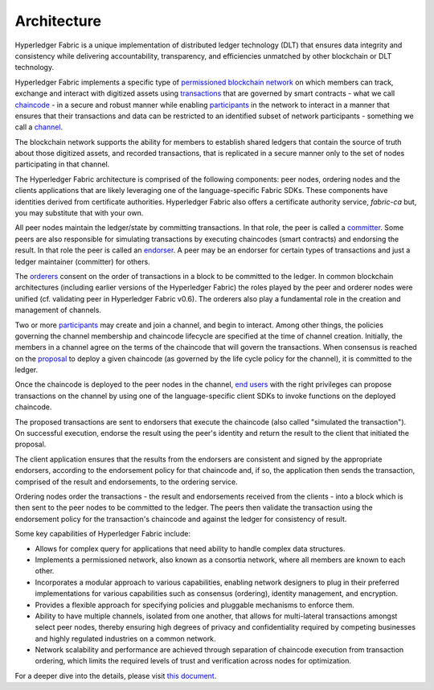 Architecture
======================
Hyperledger Fabric is a unique implementation of distributed ledger
technology (DLT) that ensures data integrity and consistency while
delivering accountability, transparency, and efficiencies unmatched by
other blockchain or DLT technology.

Hyperledger Fabric implements a specific type of
`permissioned <glossary.rst#permissioned-network>`__ `blockchain
network <glossary.md#blockchain-network>`__ on which members can track,
exchange and interact with digitized assets using
`transactions <glossary.rst#transactions>`__ that are governed by smart
contracts - what we call `chaincode <glossary.rst#chaincode>`__ - in a
secure and robust manner while enabling
`participants <glossary.rst#participants>`__ in the network to interact
in a manner that ensures that their transactions and data can be
restricted to an identified subset of network participants - something
we call a `channel <glossary.rst#channel>`__.

The blockchain network supports the ability for members to establish
shared ledgers that contain the source of truth about those digitized
assets, and recorded transactions, that is replicated in a secure manner
only to the set of nodes participating in that channel.

The Hyperledger Fabric architecture is comprised of the following
components: peer nodes, ordering nodes and the clients applications that
are likely leveraging one of the language-specific Fabric SDKs. These
components have identities derived from certificate authorities.
Hyperledger Fabric also offers a certificate authority service,
*fabric-ca* but, you may substitute that with your own.

All peer nodes maintain the ledger/state by committing transactions. In
that role, the peer is called a `committer <glossary.rst#committer>`__.
Some peers are also responsible for simulating transactions by executing
chaincodes (smart contracts) and endorsing the result. In that role the
peer is called an `endorser <glossary.rst#endorser>`__. A peer may be an
endorser for certain types of transactions and just a ledger maintainer
(committer) for others.

The `orderers <glossary.rst#orderer>`__ consent on the order of
transactions in a block to be committed to the ledger. In common
blockchain architectures (including earlier versions of the Hyperledger
Fabric) the roles played by the peer and orderer nodes were unified (cf.
validating peer in Hyperledger Fabric v0.6). The orderers also play a
fundamental role in the creation and management of channels.

Two or more `participants <glossary.rst#participant>`__ may create and
join a channel, and begin to interact. Among other things, the policies
governing the channel membership and chaincode lifecycle are specified
at the time of channel creation. Initially, the members in a channel
agree on the terms of the chaincode that will govern the transactions.
When consensus is reached on the `proposal <glossary.rst#proposal>`__ to
deploy a given chaincode (as governed by the life cycle policy for the
channel), it is committed to the ledger.

Once the chaincode is deployed to the peer nodes in the channel, `end
users <glossary.rst#end-users>`__ with the right privileges can propose
transactions on the channel by using one of the language-specific client
SDKs to invoke functions on the deployed chaincode.

The proposed transactions are sent to endorsers that execute the
chaincode (also called "simulated the transaction"). On successful
execution, endorse the result using the peer's identity and return the
result to the client that initiated the proposal.

The client application ensures that the results from the endorsers are
consistent and signed by the appropriate endorsers, according to the
endorsement policy for that chaincode and, if so, the application then
sends the transaction, comprised of the result and endorsements, to the
ordering service.

Ordering nodes order the transactions - the result and endorsements
received from the clients - into a block which is then sent to the peer
nodes to be committed to the ledger. The peers then validate the
transaction using the endorsement policy for the transaction's chaincode
and against the ledger for consistency of result.

Some key capabilities of Hyperledger Fabric include:

-  Allows for complex query for applications that need ability to handle
   complex data structures.

-  Implements a permissioned network, also known as a consortia network,
   where all members are known to each other.

-  Incorporates a modular approach to various capabilities, enabling
   network designers to plug in their preferred implementations for
   various capabilities such as consensus (ordering), identity
   management, and encryption.

-  Provides a flexible approach for specifying policies and pluggable
   mechanisms to enforce them.

-  Ability to have multiple channels, isolated from one another, that
   allows for multi-lateral transactions amongst select peer nodes,
   thereby ensuring high degrees of privacy and confidentiality required
   by competing businesses and highly regulated industries on a common
   network.

-  Network scalability and performance are achieved through separation
   of chaincode execution from transaction ordering, which limits the
   required levels of trust and verification across nodes for
   optimization.

For a deeper dive into the details, please visit `this
document <arch-deep-dive.rst>`__.
